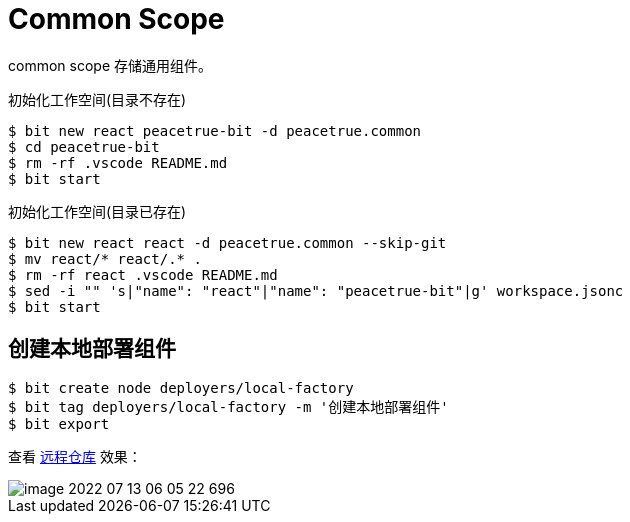 = Common Scope

common scope 存储通用组件。


.初始化工作空间(目录不存在)
[source%nowrap,bash]
----
$ bit new react peacetrue-bit -d peacetrue.common
$ cd peacetrue-bit
$ rm -rf .vscode README.md
$ bit start
----

.初始化工作空间(目录已存在)
[source%nowrap,bash]
----
$ bit new react react -d peacetrue.common --skip-git
$ mv react/* react/.* .
$ rm -rf react .vscode README.md
$ sed -i "" 's|"name": "react"|"name": "peacetrue-bit"|g' workspace.jsonc
$ bit start
----

== 创建本地部署组件

[source%nowrap,bash]
----
$ bit create node deployers/local-factory
$ bit tag deployers/local-factory -m '创建本地部署组件'
$ bit export
----

查看 https://bit.cloud/peacetrue/common/deployers/local-factory[远程仓库^] 效果：

image::image-2022-07-13-06-05-22-696.png[]
